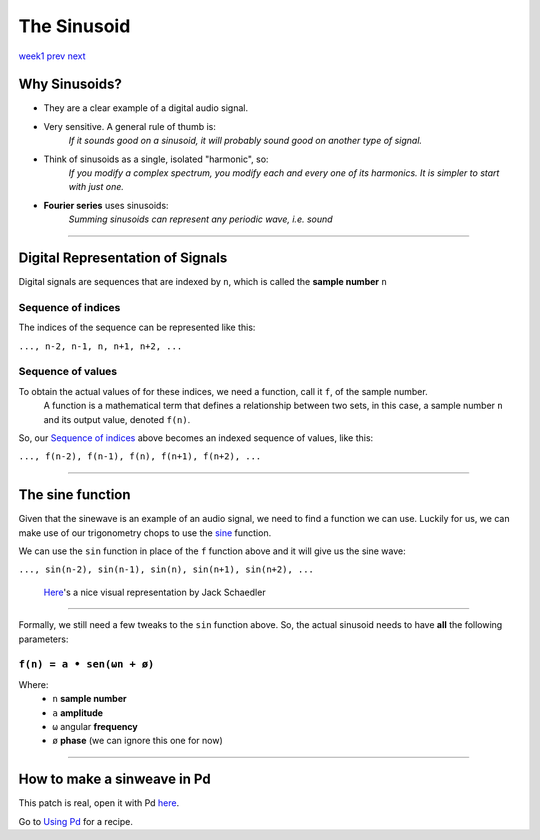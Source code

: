 ============
The Sinusoid
============

`week1 </week1>`_ `prev </week1/about.html>`_ `next </week1/using_pd.html>`_


.. image:: /images/sinusoid.png
    :width: 400

Why Sinusoids?
==============

- They are a clear example of a digital audio signal.
- Very sensitive. A general rule of thumb is:
    *If it sounds good on a sinusoid, it will probably sound good on another type of signal.*
- Think of sinusoids as a single, isolated "harmonic", so:
    *If you modify a complex spectrum, you modify each and every one of its harmonics. It is simpler to start with just one.*
- **Fourier series** uses sinusoids: 
    *Summing sinusoids can represent any periodic wave, i.e. sound*

----

Digital Representation of Signals
=================================

Digital signals are sequences that are indexed by ``n``, which is called the **sample number** ``n``

Sequence of indices
-------------------

The indices of the sequence can be represented like this:

|  ``..., n-2, n-1, n, n+1, n+2, ...``

Sequence of values
------------------

To obtain the actual values of for these indices, we need a function, call it ``f``, of the sample number. 
    A function is a mathematical term that defines a relationship between two sets, in this case, a sample number ``n`` and its output value, denoted ``f(n)``.
So, our `Sequence of indices`_ above becomes an indexed sequence of values, like this:

|  ``..., f(n-2), f(n-1), f(n), f(n+1), f(n+2), ...``

----

The sine function
=================

Given that the sinewave is an example of an audio signal, we need to find a function we can use. Luckily for us, we can make use of our trigonometry chops to use the `sine <https://en.wikipedia.org/wiki/Sine_and_cosine>`_ function. 

.. image:: /images/trigonometry.png
    :width: 400

We can use the ``sin`` function in place of the ``f`` function above and it will give us the sine wave:

|  ``..., sin(n-2), sin(n-1), sin(n), sin(n+1), sin(n+2), ...``

    `Here <https://jackschaedler.github.io/circles-sines-signals/sincos.html>`_'s a nice visual representation by Jack Schaedler

----

Formally, we still need a few tweaks to the ``sin`` function above.
So, the actual sinusoid needs to have **all** the following parameters:


``f(n) = a • sen(ωn + ø)``
--------------------------

Where:
    - ``n`` **sample number**
    - ``a`` **amplitude**
    - ``ω`` angular **frequency**
    - ``ø`` **phase** (we can ignore this one for now)

.. image:: /images/sinusoid.png
    :width: 400

----

How to make a sinweave in Pd
============================

.. image:: /images/sinewave_in_pd.png
    :width: 400

This patch is real, open it with Pd `here <sinewave.pd>`_.

Go to `Using Pd <using_pd.html>`_ for a recipe.






